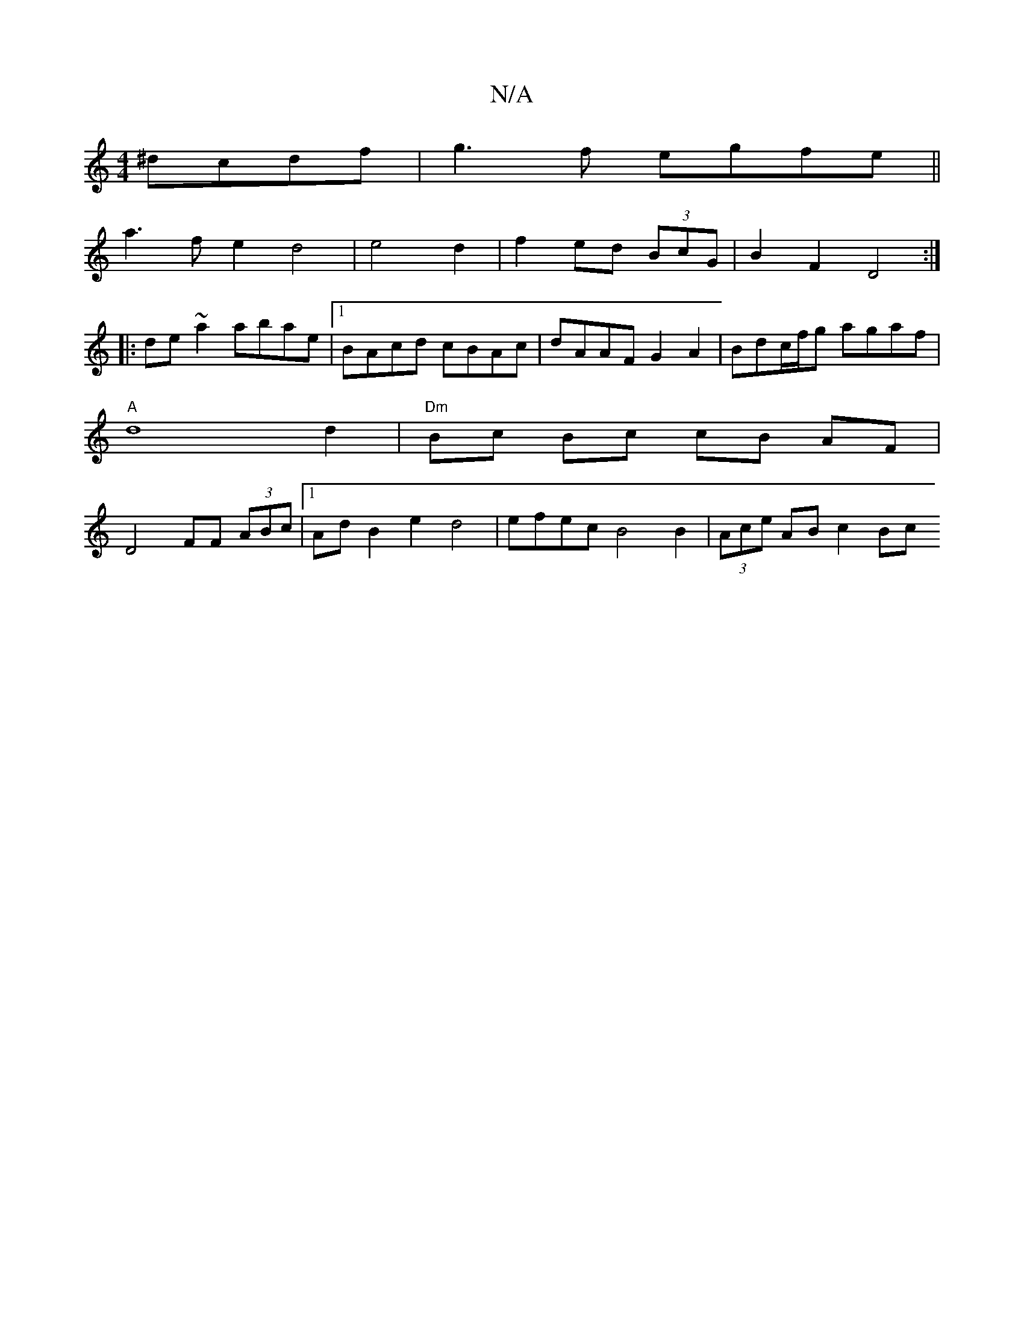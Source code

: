 X:1
T:N/A
M:4/4
R:N/A
K:Cmajor
 ^dcdf | g3f egfe ||
a3 f e2d4|e4 d2|f2 ed (3BcG | B2F2 D4:|
|:de~a2 abae |1 BAcd cBAc |dAAF G2A2 | Bdc/f/g agaf |
"A" d8 d2 | "Dm"Bc Bc cB AF |
D4- FF (3ABc |1 AdB2 e2d4 | efec B4 B2 | (3Ace AB c2 Bc
